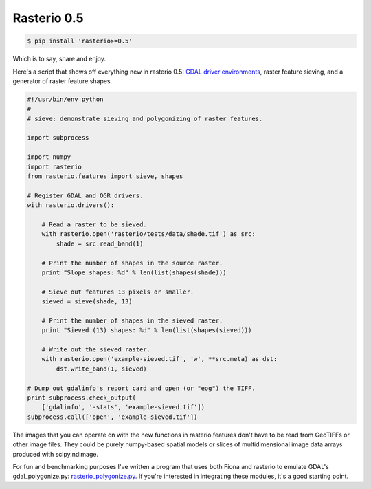 Rasterio 0.5
============

.. code-block:: console

    $ pip install 'rasterio>=0.5'

Which is to say, share and enjoy.

Here's a script that shows off everything new in rasterio 0.5: `GDAL driver
environments
<http://sgillies.net/blog/2014/01/22/rethinking-driver-management-in-fiona-and-rasterio.html>`__,
raster feature sieving, and a generator of raster feature shapes.

.. code-block:: python

    #!/usr/bin/env python
    #
    # sieve: demonstrate sieving and polygonizing of raster features.

    import subprocess

    import numpy
    import rasterio
    from rasterio.features import sieve, shapes

    # Register GDAL and OGR drivers.
    with rasterio.drivers():
        
        # Read a raster to be sieved.
        with rasterio.open('rasterio/tests/data/shade.tif') as src:
            shade = src.read_band(1)
        
        # Print the number of shapes in the source raster.
        print "Slope shapes: %d" % len(list(shapes(shade)))
        
        # Sieve out features 13 pixels or smaller.
        sieved = sieve(shade, 13)

        # Print the number of shapes in the sieved raster.
        print "Sieved (13) shapes: %d" % len(list(shapes(sieved)))

        # Write out the sieved raster.
        with rasterio.open('example-sieved.tif', 'w', **src.meta) as dst:
            dst.write_band(1, sieved)

    # Dump out gdalinfo's report card and open (or "eog") the TIFF.
    print subprocess.check_output(
        ['gdalinfo', '-stats', 'example-sieved.tif'])
    subprocess.call(['open', 'example-sieved.tif'])

The images that you can operate on with the new functions in rasterio.features
don't have to be read from GeoTIFFs or other image files. They could be purely
numpy-based spatial models or slices of multidimensional image data arrays
produced with scipy.ndimage.

For fun and benchmarking purposes I've written a program that uses both Fiona and rasterio to emulate GDAL's
gdal_polygonize.py: `rasterio_polygonize.py <https://github.com/sgillies/rasterio/blob/master/examples/rasterio_polygonize.py>`__. If you're interested in integrating these modules, it's a good starting point.

.. author:: default
.. categories:: Programming
.. tags:: python, rasterio, fiona, pixels, gdal, numpy, features
.. comments::

